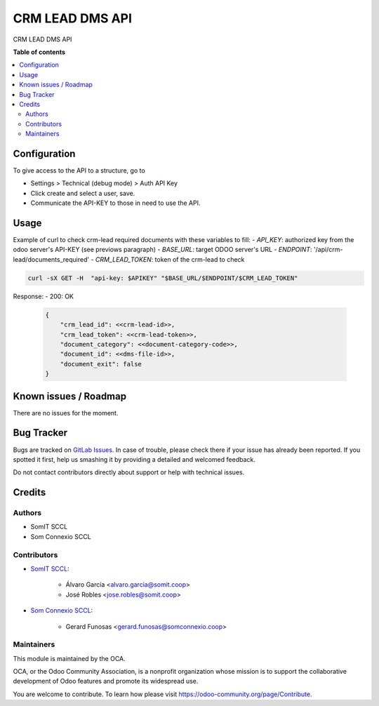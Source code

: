 ================
CRM LEAD DMS API
================

..
   !!!!!!!!!!!!!!!!!!!!!!!!!!!!!!!!!!!!!!!!!!!!!!!!!!!!
   !! This file is generated by oca-gen-addon-readme !!
   !! changes will be overwritten.                   !!
   !!!!!!!!!!!!!!!!!!!!!!!!!!!!!!!!!!!!!!!!!!!!!!!!!!!!
   !! source digest: sha256:fa88a5911e9d75e4ccaee78931e61a91ccfe34e0de09254e0edd30ad0752f428
   !!!!!!!!!!!!!!!!!!!!!!!!!!!!!!!!!!!!!!!!!!!!!!!!!!!!

.. |badge1| image:: https://img.shields.io/badge/maturity-Beta-yellow.png
    :target: https://odoo-community.org/page/development-status
    :alt: Beta
.. |badge2| image:: https://img.shields.io/badge/licence-AGPL--3-blue.png
    :target: http://www.gnu.org/licenses/agpl-3.0-standalone.html
    :alt: License: AGPL-3

|badge1| |badge2|

CRM LEAD DMS API

**Table of contents**

.. contents::
   :local:

Configuration
=============

To give access to the API to a structure, go to

- Settings > Technical (debug mode) > Auth API Key
- Click create and select a user, save.
- Communicate the API-KEY to those in need to use the API.


Usage
=====

Example of curl to check crm-lead required documents with these variables to fill:
- `API_KEY`: authorized key from the odoo server's API-KEY (see previows paragraph)
- `BASE_URL`: target ODOO server's URL
- `ENDPOINT`: '/api/crm-lead/documents_required'
- `CRM_LEAD_TOKEN`: token of the crm-lead to check


.. code:: bash

  curl -sX GET -H  "api-key: $APIKEY" "$BASE_URL/$ENDPOINT/$CRM_LEAD_TOKEN"


Response:
- 200: OK

  .. code-block:: JSON
        
        {
            "crm_lead_id": <<crm-lead-id>>,
            "crm_lead_token": <<crm-lead-token>>,
            "document_category": <<document-category-code>>,
            "document_id": <<dms-file-id>>,
            "document_exit": false
        }


Known issues / Roadmap
======================

There are no issues for the moment.

Bug Tracker
===========

Bugs are tracked on `GitLab Issues <https://gitlab.com/somitcoop/erp-research/odoo-helpdesk/-/issues>`_.
In case of trouble, please check there if your issue has already been reported.
If you spotted it first, help us smashing it by providing a detailed and welcomed feedback.

Do not contact contributors directly about support or help with technical issues.

Credits
=======

Authors
~~~~~~~

* SomIT SCCL
* Som Connexio SCCL


Contributors
~~~~~~~~~~~~

* `SomIT SCCL <https://somit.coop>`_:

    * Álvaro García <alvaro.garcia@somit.coop>
    * José Robles <jose.robles@somit.coop>


* `Som Connexio SCCL <https://somconnexio.coop>`_:

    * Gerard Funosas <gerard.funosas@somconnexio.coop>


Maintainers
~~~~~~~~~~~

This module is maintained by the OCA.

.. image:: https://odoo-community.org/logo.png
   :alt: Odoo Community Association
   :target: https://odoo-community.org

OCA, or the Odoo Community Association, is a nonprofit organization whose
mission is to support the collaborative development of Odoo features and
promote its widespread use.

You are welcome to contribute. To learn how please visit https://odoo-community.org/page/Contribute.